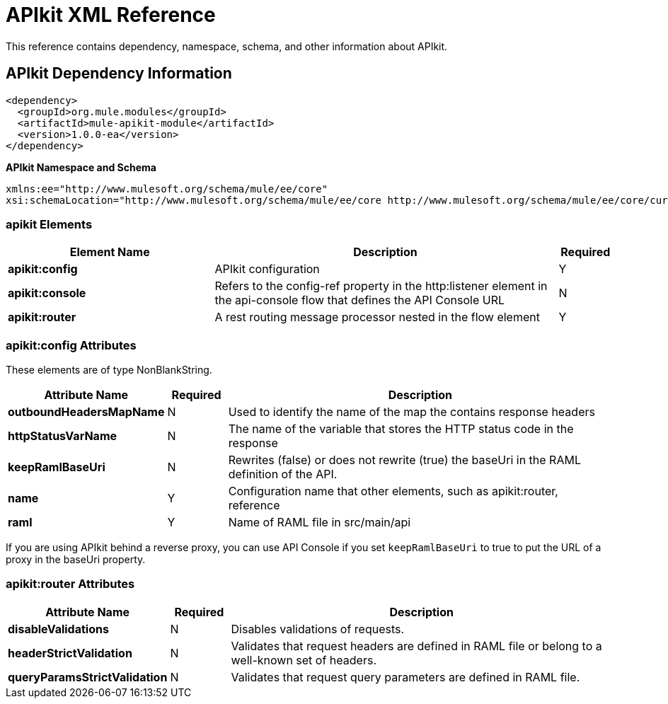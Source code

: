 = APIkit XML Reference
:keywords: apikit, maven

This reference contains dependency, namespace, schema, and other information about APIkit.

== APIkit Dependency Information

----
<dependency>
  <groupId>org.mule.modules</groupId>
  <artifactId>mule-apikit-module</artifactId>
  <version>1.0.0-ea</version>
</dependency>
----

*APIkit Namespace and Schema*

----
xmlns:ee="http://www.mulesoft.org/schema/mule/ee/core"
xsi:schemaLocation="http://www.mulesoft.org/schema/mule/ee/core http://www.mulesoft.org/schema/mule/ee/core/current/mule-ee.xsd"
----

=== apikit Elements

[%header,cols="30a,50a,8a"]
|===
|Element Name |Description |Required
|*apikit:config* |APIkit configuration |Y
|*apikit:console* |Refers to the config-ref property in the http:listener element in the api-console flow that defines the API Console URL |N
|*apikit:router* |A rest routing message processor nested in the flow element |Y
|===

=== apikit:config Attributes

These elements are of type NonBlankString.

[%header,cols="22a,10a,68a"]
|===
|Attribute Name|Required |Description
|*outboundHeadersMapName* |N |Used to identify the name of the map the contains response headers
|*httpStatusVarName* |N |The name of the variable that stores the HTTP status code in the response
|*keepRamlBaseUri* |N |Rewrites (false) or does not rewrite (true) the baseUri in the RAML definition of the API.
|*name* |Y |Configuration name that other elements, such as apikit:router, reference
|*raml* |Y |Name of RAML file in src/main/api
|===

If you are using APIkit behind a reverse proxy, you can use API Console if you set `keepRamlBaseUri` to true to put the URL of a proxy in the baseUri property.

=== apikit:router Attributes

[%header,cols="22a,10a,68a"]
|===
|Attribute Name|Required |Description
|*disableValidations* |N |Disables validations of requests.
|*headerStrictValidation* |N |Validates that request headers are defined in RAML file or belong to a well-known set of headers.
|*queryParamsStrictValidation* |N |Validates that request query parameters are defined in RAML file.
|===
